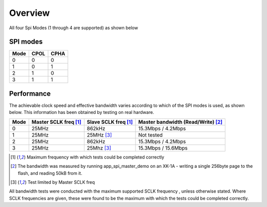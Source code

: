 Overview
========

All four Spi Modes (1 through 4 are supported) as shown below


SPI modes
---------

+------+------+------+
| Mode | CPOL | CPHA |
+======+======+======+
|   0  |   0  |   0  |
+------+------+------+
|   1  |   0  |   1  |
+------+------+------+
|   2  |   1  |   0  |
+------+------+------+
|   3  |   1  |   1  |
+------+------+------+

Performance
----------- 

The achievable clock speed and effective bandwidth varies according to which of the SPI modes is used, as shown below. This information has been obtained by testing on real hardware.

+------+----------------------------+---------------------------+------------------------------------------+
| Mode | Master SCLK freq [#first]_ | Slave SCLK freq [#first]_ | Master bandwidth (Read/Write) [#second]_ |
+======+============================+===========================+==========================================+
|   0  | 25MHz                      | 862kHz                    | 15.3Mbps / 4.2Mbps                       |
+------+----------------------------+---------------------------+------------------------------------------+
|   1  | 25MHz                      | 25MHz [#third]_           | Not tested                               |
+------+----------------------------+---------------------------+------------------------------------------+
|   2  | 25MHz                      | 862kHz                    | 15.3Mbps / 4.2Mbps                       |
+------+----------------------------+---------------------------+------------------------------------------+
|   3  | 25MHz                      | 25Mhz [#third]_           | 15.3Mbps / 15.6Mbps                      |
+------+----------------------------+---------------------------+------------------------------------------+

.. [#first] Maximum frequency with which tests could be completed correctly
.. [#second] The bandwidth was measured by running app_spi_master_demo on an XK-1A -  
             writing a single 256byte page to the flash, and reading 50kB from it.
.. [#third] Test limited by Master SCLK freq

All bandwidth tests were conducted with the maximum supported SCLK frequency , unless otherwise stated. Where SCLK frequencies are 
given, these were found to be the maximum with which the tests could be completed correctly.

